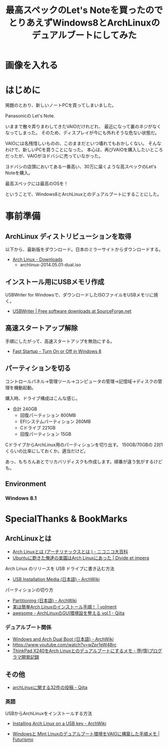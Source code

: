 #+OPTIONS: toc:nil num:nil todo:nil pri:nil tags:nil ^:nil TeX:nil
#+CATEGORY: 技術メモ
#+TAGS:
#+DESCRIPTION:
#+TITLE: 最高スペックのLet's Noteを買ったのでとりあえずWindows8とArchLinuxのデュアルブートにしてみた

* TODO 画像を入れる

* はじめに
掲題のとおり、新しいノートPCを買ってしまいました。

Panasonicの Let's Note.

いままで散々弄りまわしてきたVAIOだけれどれ、
最近になって裏のネジがなくなってしまった。
そのため、ディスプレイが今にも外れそうな危ない状態だ。

VAIOには名残惜しいものの、このままだといつ壊れてもおかしくない。
そんなわけで、新しいPCを買うことになった。
本心は、再びVAIOを購入したいところだったが、VAIOがヨドバシに売っていなかった。

ヨドバシの店頭においてある一番高い、30万に届くような高スペックのLet's Noteを購入。

最高スペックには最高のOSを！

ということで、Windows8とArchLinuxとのデュアルブートにすることにした。

* 事前準備
** ArchLinux ディストリビューションを取得
以下から、最新版をダウンロード。日本のミラーサイトからダウンロードする。

- [[https://www.archlinux.org/download/][Arch Linux - Downloads]]
  - archlinux-2014.05.01-dual.iso

** インストール用にUSBメモリ作成
USBWriter for Windowsで、ダウンロードしたISOファイルをUSBメモリに焼く。

- [[http://sourceforge.net/projects/usbwriter/][USBWriter | Free software downloads at SourceForge.net]]

** 高速スタートアップ解除
手順にしたがって、高速スタートアップを無効にする。

- [[http://www.eightforums.com/tutorials/6320-fast-startup-turn-off-windows-8-a.html][Fast Startup - Turn On or Off in Windows 8]]

** パーティションを切る
コントロールパネル→管理ツール→コンピュータの管理→記憶域→ディスクの管理を機動起動。

購入時、ドライブ構成はこんな感じ。

- 合計 240GB
  - 回復パーティション 800MB
  - EFIシステムパーティション 260MB
  - Cドライブ 221GB
  - 回復パーティション 15GB

CドライブからArchLinux用のパーティションを切り出す。
150GB/70GBの 2対1くらいの比率にしておくか。適当だけど。

あっ、もちろんあとでリカバリディスクも作成します。順番が違う気がするけども。

** Environment
*** Windows 8.1
    
* SpecialThanks & BookMarks
** ArchLinuxとは
- [[http://dic.nicovideo.jp/a/arch%20linux][Arch Linuxとは (アーチリナックスとは ) - ニコニコ大百科]]
- [[http://divide-et-impera.org/archives/1388][Ubuntuに飽きた俺達の楽園はArch Linuxにあった | Divide et impera]]

Arch Linux のリリースを USB ドライブに書き込む方法
- [[https://wiki.archlinux.org/index.php/USB_Installation_Media_(%E6%97%A5%E6%9C%AC%E8%AA%9E)][USB Installation Media (日本語) - ArchWiki]]

パーティションの切り方
- [[https://wiki.archlinux.org/index.php/Partitioning_(%E6%97%A5%E6%9C%AC%E8%AA%9E)#GPT_.E3.81.8B_MBR_.E3.81.AE.E9.81.B8.E6.8A.9E][Partitioning (日本語) - ArchWiki]]
- [[http://blog.volment.com/?p=47][実は簡単Arch Linuxのインストール手順！ | volment]]
- [[http://qiita.com/syui/items/1ffec0f12c253cda122b][awesome - ArchLinuxのGUI環境設を整える vol.1 - Qiita]]

*** デュアルブート関係
- [[https://wiki.archlinux.org/index.php/Windows_and_Arch_Dual_Boot_(%E6%97%A5%E6%9C%AC%E8%AA%9E)][Windows and Arch Dual Boot (日本語) - ArchWiki]]
- https://www.youtube.com/watch?v=wZpr1eW48rc
- [[http://d.hatena.ne.jp/godai_0519/20140128/1390919028][ThinkPad X240をArch Linuxとのデュアルブートにするメモ - 堕(惰)プログラマ開発記録]]


** その他
- [[https://qiita.com/tags/archlinux][archLinuxに関する32件の投稿 - Qiita]]

*** 英語
USBからArchLinuxをインストールする方法

- [[https://wiki.archlinux.org/index.php/Installing_Arch_Linux_on_a_USB_key][Installing Arch Linux on a USB key - ArchWiki]]


- [[http://futurismo.biz/archives/2064][Windowsと Mint Linuxのデュアルブート環境をVAIOに構築した手順メモ | Futurismo]]
